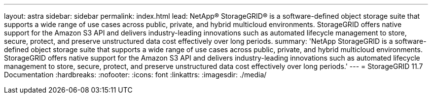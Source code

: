 ---
layout: astra
sidebar: sidebar
permalink: index.html
lead: NetApp® StorageGRID® is a software-defined object storage suite that supports a wide range of use cases across public, private, and hybrid multicloud environments. StorageGRID offers native support for the Amazon S3 API and delivers industry-leading innovations such as automated lifecycle management to store, secure, protect, and preserve unstructured data cost effectively over long periods.
summary: 'NetApp StorageGRID is a software-defined object storage suite that supports a wide range of use cases across public, private, and hybrid multicloud environments. StorageGRID offers native support for the Amazon S3 API and delivers industry-leading innovations such as automated lifecycle management to store, secure, protect, and preserve unstructured data cost effectively over long periods.'
---
= StorageGRID 11.7 Documentation
:hardbreaks:
:nofooter:
:icons: font
:linkattrs:
:imagesdir: ./media/
